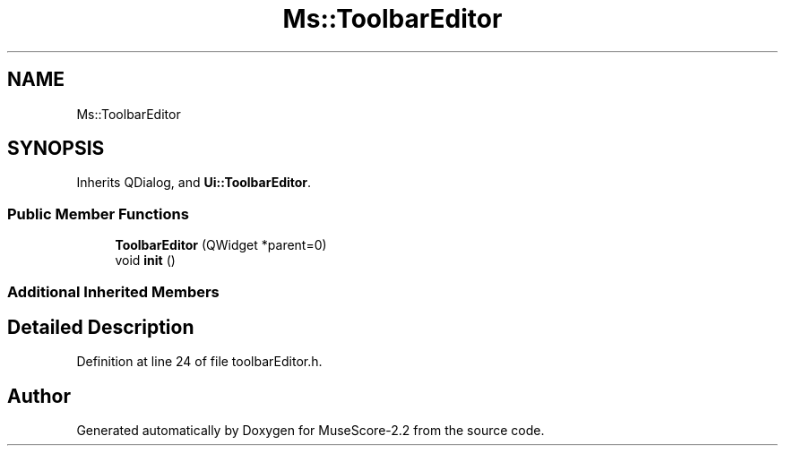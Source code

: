 .TH "Ms::ToolbarEditor" 3 "Mon Jun 5 2017" "MuseScore-2.2" \" -*- nroff -*-
.ad l
.nh
.SH NAME
Ms::ToolbarEditor
.SH SYNOPSIS
.br
.PP
.PP
Inherits QDialog, and \fBUi::ToolbarEditor\fP\&.
.SS "Public Member Functions"

.in +1c
.ti -1c
.RI "\fBToolbarEditor\fP (QWidget *parent=0)"
.br
.ti -1c
.RI "void \fBinit\fP ()"
.br
.in -1c
.SS "Additional Inherited Members"
.SH "Detailed Description"
.PP 
Definition at line 24 of file toolbarEditor\&.h\&.

.SH "Author"
.PP 
Generated automatically by Doxygen for MuseScore-2\&.2 from the source code\&.
